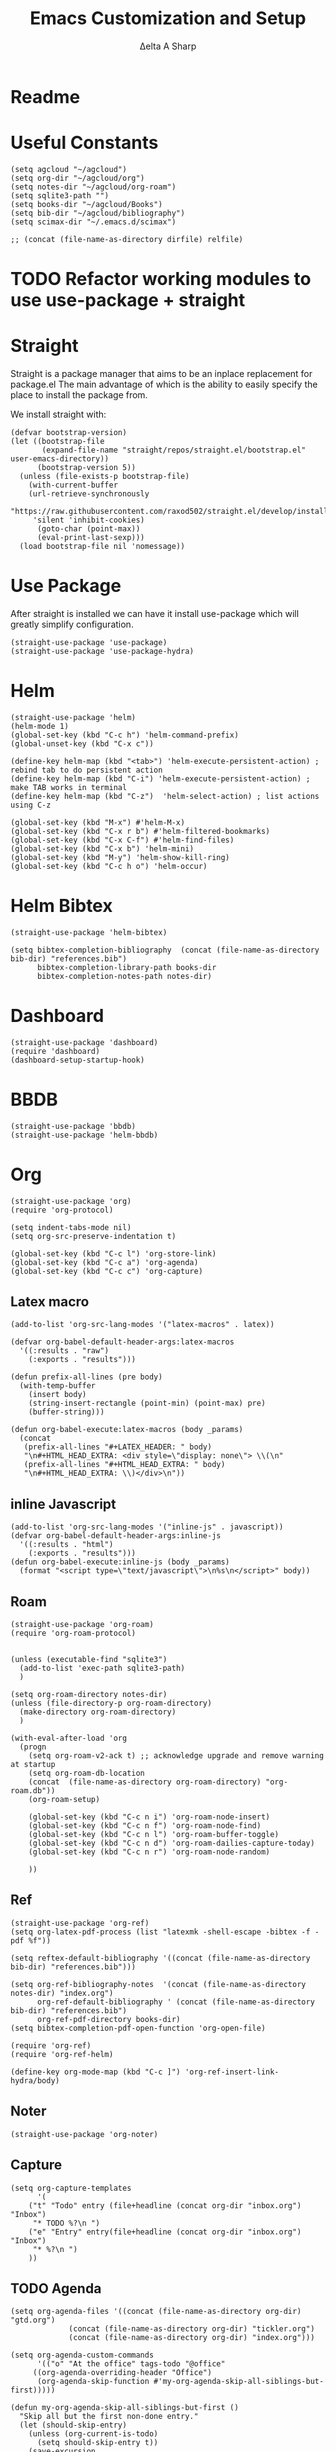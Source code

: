 #+Title: Emacs Customization and Setup
#+Author: Δelta A Sharp
#+Email: nalisarc@gmail.com
#+STARTUP: overview

* Readme
* Useful Constants
#+name: constants
#+begin_src elisp
(setq agcloud "~/agcloud")
(setq org-dir "~/agcloud/org")
(setq notes-dir "~/agcloud/org-roam")
(setq sqlite3-path "")
(setq books-dir "~/agcloud/Books")
(setq bib-dir "~/agcloud/bibliography")
(setq scimax-dir "~/.emacs.d/scimax")

;; (concat (file-name-as-directory dirfile) relfile) 
#+end_src

* TODO Refactor working modules to use use-package + straight
* Straight

 Straight is a package manager that aims to be an inplace replacement for package.el
The main advantage of which is the ability to easily specify the place to install the package from.

We install straight with:
#+name: straight
#+BEGIN_SRC elisp
(defvar bootstrap-version)
(let ((bootstrap-file
       (expand-file-name "straight/repos/straight.el/bootstrap.el" user-emacs-directory))
      (bootstrap-version 5))
  (unless (file-exists-p bootstrap-file)
    (with-current-buffer
	(url-retrieve-synchronously
	 "https://raw.githubusercontent.com/raxod502/straight.el/develop/install.el"
	 'silent 'inhibit-cookies)
      (goto-char (point-max))
      (eval-print-last-sexp)))
  (load bootstrap-file nil 'nomessage))
#+END_SRC

* Use Package
  :PROPERTIES:
  :header-args: :noweb-ref use-package
  :END:
After straight is installed we can have it install use-package which will greatly simplify configuration.
#+begin_src elisp
(straight-use-package 'use-package)
(straight-use-package 'use-package-hydra)
#+end_src

#+RESULTS:
: t

* Helm
  :PROPERTIES:
  :header-args: :noweb-ref helm
  :END:
#+BEGIN_SRC elisp
(straight-use-package 'helm)
(helm-mode 1)
(global-set-key (kbd "C-c h") 'helm-command-prefix)
(global-unset-key (kbd "C-x c"))

(define-key helm-map (kbd "<tab>") 'helm-execute-persistent-action) ; rebind tab to do persistent action
(define-key helm-map (kbd "C-i") 'helm-execute-persistent-action) ; make TAB works in terminal
(define-key helm-map (kbd "C-z")  'helm-select-action) ; list actions using C-z

(global-set-key (kbd "M-x") #'helm-M-x)
(global-set-key (kbd "C-x r b") #'helm-filtered-bookmarks)
(global-set-key (kbd "C-x C-f") #'helm-find-files)
(global-set-key (kbd "C-x b") 'helm-mini)
(global-set-key (kbd "M-y") 'helm-show-kill-ring)
(global-set-key (kbd "C-c h o") 'helm-occur)
#+END_SRC

* Helm Bibtex
#+name: helm-bibtex
#+BEGIN_SRC elisp
(straight-use-package 'helm-bibtex)

(setq bibtex-completion-bibliography  (concat (file-name-as-directory bib-dir) "references.bib")
      bibtex-completion-library-path books-dir
      bibtex-completion-notes-path notes-dir)
#+END_SRC

* Dashboard
:PROPERTIES:
:header-args: :noweb-ref dashboard
:END:

#+begin_src elisp
(straight-use-package 'dashboard)
(require 'dashboard)
(dashboard-setup-startup-hook)
#+end_src

* BBDB
:PROPERTIES:
:header-args: :noweb-ref bbdb
:END:

#+begin_src elisp
(straight-use-package 'bbdb)
(straight-use-package 'helm-bbdb)
#+end_src

* Org
:PROPERTIES:
:header-args: :noweb-ref org
:END:

#+BEGIN_SRC elisp
(straight-use-package 'org)
(require 'org-protocol)

(setq indent-tabs-mode nil)
(setq org-src-preserve-indentation t)

(global-set-key (kbd "C-c l") 'org-store-link)
(global-set-key (kbd "C-c a") 'org-agenda)
(global-set-key (kbd "C-c c") 'org-capture)
#+END_SRC

** Latex macro
#+begin_src elisp
(add-to-list 'org-src-lang-modes '("latex-macros" . latex))

(defvar org-babel-default-header-args:latex-macros
  '((:results . "raw")
    (:exports . "results")))

(defun prefix-all-lines (pre body)
  (with-temp-buffer
    (insert body)
    (string-insert-rectangle (point-min) (point-max) pre)
    (buffer-string)))

(defun org-babel-execute:latex-macros (body _params)
  (concat
   (prefix-all-lines "#+LATEX_HEADER: " body)
   "\n#+HTML_HEAD_EXTRA: <div style=\"display: none\"> \\(\n"
   (prefix-all-lines "#+HTML_HEAD_EXTRA: " body)
   "\n#+HTML_HEAD_EXTRA: \\)</div>\n"))
#+end_src

** inline Javascript
#+begin_src elisp
(add-to-list 'org-src-lang-modes '("inline-js" . javascript))
(defvar org-babel-default-header-args:inline-js
  '((:results . "html")
    (:exports . "results")))
(defun org-babel-execute:inline-js (body _params)
  (format "<script type=\"text/javascript\">\n%s\n</script>" body))
#+end_src

** Roam
#+BEGIN_SRC elisp
(straight-use-package 'org-roam)
(require 'org-roam-protocol)


(unless (executable-find "sqlite3")
  (add-to-list 'exec-path sqlite3-path)
  )

(setq org-roam-directory notes-dir) 
(unless (file-directory-p org-roam-directory)
  (make-directory org-roam-directory)
  )

(with-eval-after-load 'org
  (progn
    (setq org-roam-v2-ack t) ;; acknowledge upgrade and remove warning at startup
    (setq org-roam-db-location
	(concat  (file-name-as-directory org-roam-directory) "org-roam.db"))
    (org-roam-setup)

    (global-set-key (kbd "C-c n i") 'org-roam-node-insert)
    (global-set-key (kbd "C-c n f") 'org-roam-node-find)
    (global-set-key (kbd "C-c n l") 'org-roam-buffer-toggle)
    (global-set-key (kbd "C-c n d") 'org-roam-dailies-capture-today)
    (global-set-key (kbd "C-c n r") 'org-roam-node-random)

    ))
#+END_SRC

#+RESULTS:
: org-roam-dailies-capture-today

** Ref
#+BEGIN_SRC elisp
(straight-use-package 'org-ref)
(setq org-latex-pdf-process (list "latexmk -shell-escape -bibtex -f -pdf %f"))

(setq reftex-default-bibliography '((concat (file-name-as-directory bib-dir) "references.bib")))

(setq org-ref-bibliography-notes  '(concat (file-name-as-directory notes-dir) "index.org")
      org-ref-default-bibliography ' (concat (file-name-as-directory bib-dir) "references.bib") 
      org-ref-pdf-directory books-dir)
(setq bibtex-completion-pdf-open-function 'org-open-file)

(require 'org-ref)
(require 'org-ref-helm)

(define-key org-mode-map (kbd "C-c ]") 'org-ref-insert-link-hydra/body)
#+END_SRC

** Noter
#+BEGIN_SRC elisp
(straight-use-package 'org-noter)
#+END_SRC

** Capture
#+begin_src elisp
(setq org-capture-templates
      '(
	("t" "Todo" entry (file+headline (concat org-dir "inbox.org") "Inbox")
	 "* TODO %?\n ")
	("e" "Entry" entry(file+headline (concat org-dir "inbox.org") "Inbox")
	 "* %?\n ")
	))
#+end_src

** TODO Agenda
#+begin_src elisp
(setq org-agenda-files '((concat (file-name-as-directory org-dir) "gtd.org")
			 (concat (file-name-as-directory org-dir) "tickler.org")
			 (concat (file-name-as-directory org-dir) "index.org")))

(setq org-agenda-custom-commands 
      '(("o" "At the office" tags-todo "@office"
	 ((org-agenda-overriding-header "Office")
	  (org-agenda-skip-function #'my-org-agenda-skip-all-siblings-but-first)))))

(defun my-org-agenda-skip-all-siblings-but-first ()
  "Skip all but the first non-done entry."
  (let (should-skip-entry)
    (unless (org-current-is-todo)
      (setq should-skip-entry t))
    (save-excursion
      (while (and (not should-skip-entry) (org-goto-sibling t))
	(when (org-current-is-todo)
	  (setq should-skip-entry t))))
    (when should-skip-entry
      (or (outline-next-heading)
	  (goto-char (point-max))))))

(defun org-current-is-todo ()
  (string= "TODO" (org-get-todo-state)))
#+end_src

#+RESULTS:
: org-current-is-todo

** Refile
#+begin_src elisp
(setq org-refile-targets '(((concat (file-name-as-directory dirfile) "gtd.org") :maxlevel . 3)
			   ((concat (file-name-as-directory dirfile) "someday.org") :level . 1)
			   ((concat (file-name-as-directory dirfile) "tickler.org") :maxlevel . 2)))
#+end_src

** Flash Cards
#+BEGIN_SRC emacs-lisp
(straight-use-package
 '(org-fc
   :type git :repo "https://git.sr.ht/~l3kn/org-fc"
   :files (:defaults "awk" "demo.org")
   :custom (org-fc-directories '(notes-dir))))

(require 'org-fc-hydra)
#+END_SRC

** roam-bibtex
#+BEGIN_SRC elisp
(straight-use-package 'org-roam-bibtex)
(add-hook 'org-roam-mode-hook #'org-roam-bibtex-mode)
#+END_SRC

** Org-Download
#+BEGIN_SRC emacs-lisp
(straight-use-package 'org-download)
(add-hook 'dired-mode-hook 'org-download-enable)
#+END_SRC

** ob-ipython
#+begin_src elisp
(straight-use-package 'ob-ipython)
#+end_src



** ob-scad
#+begin_src elisp
(straight-use-package '(ob-scad :type git :host github :repo "wose/ob-scad"))
(require 'ob-scad)
#+end_src

** ob-async
#+begin_src elisp
(straight-use-package 'ob-async)
(require 'ob-async)
;;(setq ob-async-no-async-languages-alist '("ipython"))
#+end_src

#+RESULTS:
| ipython |

** load all babel languages
#+begin_src elisp
(org-babel-do-load-languages
 'org-babel-load-languages
 '((emacs-lisp . t)
   (ipython . t)
   (scad . t)
   (shell . t)
   ))

#+end_src

#+RESULTS:

** ox-twee2
#+name: twee2
#+begin_src elisp
(require 'ox-md)
(require 'ox-twee2)
#+end_src

#+RESULTS: twee2
: ox-twee2

* Yasnippet
  :PROPERTIES:
  :header-args: :noweb-ref yasnippet
  :END:

#+BEGIN_SRC elisp
(straight-use-package 'yasnippet)
(straight-use-package 'yasnippet-snippets)

(yas-global-mode 1)
#+END_SRC

* Disable Toolbar
#+name: disable-toolbar
#+BEGIN_SRC elisp
(menu-bar-mode -1)
(tool-bar-mode -1) 
(toggle-scroll-bar -1) 
#+END_SRC

* Custom File

#+name: custom-file
#+BEGIN_SRC elisp
;; https://stackoverflow.com/questions/14071991/how-to-create-an-empty-file-by-elisp
(defconst custom-file (expand-file-name "custom.el" user-emacs-directory))
(unless (file-exists-p custom-file)
  (write-region "" nil custom-file))

(load-file custom-file)

#+END_SRC

* Theme
#+name: theme
#+BEGIN_SRC elisp
(straight-use-package 'weyland-yutani-theme)
(load-theme `weyland-yutani t)
#+END_SRC

* Pdf Tools
#+name: pdf-tools
#+BEGIN_SRC elisp
(straight-use-package 'pdf-tools)
(pdf-tools-install)
#+END_SRC

* Magit
#+name: magit
#+BEGIN_SRC elisp
(straight-use-package 'magit)
#+END_SRC

* Allow y/n instead of yes/no
#+name: y-n-p
#+begin_src elisp
(defalias 'yes-or-no-p 'y-or-n-p)
#+end_src

* Crux
:PROPERTIES:
:header-args: :noweb-ref crux
:END:

Crux is the helpful functions from prelude, without needing to use prelude
#+begin_src elisp
(straight-use-package 'crux)
#+end_src

* Super Save
:PROPERTIES:
:header-args: :noweb-ref super-save
:END:

Better save utility from prelude without prelude
#+begin_src elisp
(straight-use-package 'super-save)
  
(super-save-mode +1)
  
(setq auto-save-default nil)
  
(setq super-save-exclude '(".gpg"))
  
(setq super-save-remote-files nil)
  
(add-to-list 'super-save-hook-triggers 'find-file-hook)
#+end_src

* Flyspell
:PROPERTIES:
:header-args: :noweb-ref flyspell
:END:

#+begin_src elisp
(require 'flyspell)
(setq ispell-program-name "aspell" ; use aspell instead of ispell
      ispell-extra-args '("--sug-mode=ultra"))
#+end_src

* Flycheck
:PROPERTIES:
:header-args: :noweb-ref flycheck
:END:

#+begin_src elisp
(straight-use-package 'flycheck)
(straight-use-package 'flycheck-rust)
(add-hook 'after-init-hook #'global-flycheck-mode)
#+end_src

* Company
:PROPERTIES:
:header-args: :noweb-ref company
:END:

#+begin_src emacs-lisp
(straight-use-package 'company)
(add-hook 'after-init-hook 'global-company-mode)
#+end_src

* Nov
:PROPERTIES:
:header-args: :noweb-ref nov
:END:

#+begin_src elisp
(straight-use-package 'nov)
(add-to-list 'auto-mode-alist '("\\.epub\\'" . nov-mode))
(setq nov-text-width 90)
(defun my-nov-font-setup ()
  (face-remap-add-relative 'variable-pitch :family "OpenDyslexic"
                                           :height 1.0))
(add-hook 'nov-mode-hook 'my-nov-font-setup)
#+end_src

* Elpy
:PROPERTIES:
:header-args: :noweb-ref elpy
:END:

Install elpy using:
#+begin_src elisp
(straight-use-package 'elpy)

(setq elpy-rpc-python-command "python3")

(elpy-enable)

(setq python-shell-interpreter "ipython"
      python-shell-interpreter-args "--pylab=osx --pdb --nosep --classic"
      python-shell-prompt-regexp ">>> "
      python-shell-prompt-output-regexp ""
      python-shell-completion-setup-code "from IPython.core.completerlib import module_completion"
      python-shell-completion-module-string-code "';'.join(module_completion('''%s'''))\n"
      python-shell-completion-string-code "';'.join(get_ipython().Completer.all_completions('''%s'''))\n")

#+end_src

#+RESULTS:

* Save backups in one place
#+name: set-backup-dir
#+begin_src elisp
;; store all backup and autosave files in the tmp dir
(setq backup-directory-alist
      `((".*" . ,temporary-file-directory)))
(setq auto-save-file-name-transforms
      `((".*" ,temporary-file-directory t)))
#+end_src

* speedreader
#+name: speedreader
#+begin_src emacs-lisp
(straight-use-package 'speedread)
#+end_src

* Main
  
#+name: init.el
#+BEGIN_SRC elisp :tangle init.el :noweb yes
<<straight>>

<<constants>>

(add-to-list 'load-path scimax-dir)

<<use-package>>

<<dashboard>>
  
<<y-n-p>>
  
<<helm>>
  
<<helm-bibtex>>
  
<<org>>
  
<<disable-toolbar>>
  
<<custom-file>>
  
<<yasnippet>>
  
<<theme>>
  
<<pdf-tools>>
  
<<magit>>
  
<<crux>>
  
<<super-save>>
  
<<flyspell>>
  
<<flycheck>>
  
<<company>>
  
<<nov>>

<<elpy>>
  
<<set-backup-dir>>
  
<<bbdb>>

<<speedreader>>
#+END_SRC

#+RESULTS: init.el




#+begin_src elisp
  (straight-use-package '(org-roam-ui :host github :repo "org-roam/org-roam-ui" :branch "main" :files ("*.el" "out")))
  
  (setq org-roam-ui-sync-theme t
	    org-roam-ui-follow t
	    org-roam-ui-update-on-save t
	    org-roam-ui-open-on-start t))
#+end_src

#+RESULTS:
: t
